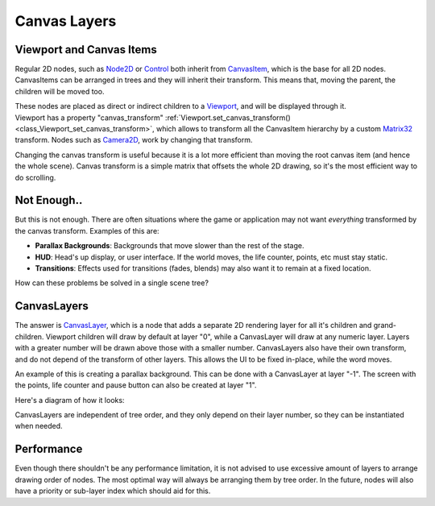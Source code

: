 .. _doc_canvas_layers:

Canvas Layers
=============

Viewport and Canvas Items
-------------------------

Regular 2D nodes, such as
`Node2D <https://github.com/okamstudio/godot/wiki/class_node2d>`__ or
`Control <https://github.com/okamstudio/godot/wiki/class_control>`__
both inherit from
`CanvasItem <https://github.com/okamstudio/godot/wiki/class_canvasitem>`__,
which is the base for all 2D nodes. CanvasItems can be arranged in trees
and they will inherit their transform. This means that, moving the
parent, the children will be moved too.

| These nodes are placed as direct or indirect children to a
  `Viewport <https://github.com/okamstudio/godot/wiki/class_viewport>`__,
  and will be displayed through it.
| Viewport has a property "canvas\_transform"
  :ref:`Viewport.set_canvas_transform() <class_Viewport_set_canvas_transform>`,
  which allows to transform all the CanvasItem hierarchy by a custom
  `Matrix32 <https://github.com/okamstudio/godot/wiki/class_matrix32>`__
  transform. Nodes such as
  `Camera2D <https://github.com/okamstudio/godot/wiki/class_camera2d>`__,
  work by changing that transform.

Changing the canvas transform is useful because it is a lot more
efficient than moving the root canvas item (and hence the whole scene).
Canvas transform is a simple matrix that offsets the whole 2D drawing,
so it's the most efficient way to do scrolling.

Not Enough..
------------

But this is not enough. There are often situations where the game or
application may not want *everything* transformed by the canvas
transform. Examples of this are:

-  **Parallax Backgrounds**: Backgrounds that move slower than the rest
   of the stage.
-  **HUD**: Head's up display, or user interface. If the world moves,
   the life counter, points, etc must stay static.
-  **Transitions**: Effects used for transitions (fades, blends) may
   also want it to remain at a fixed location.

How can these problems be solved in a single scene tree?

CanvasLayers
------------

The answer is
`CanvasLayer <https://github.com/okamstudio/godot/wiki/class_canvaslayer>`__,
which is a node that adds a separate 2D rendering layer for all it's
children and grand-children. Viewport children will draw by default at
layer "0", while a CanvasLayer will draw at any numeric layer. Layers
with a greater number will be drawn above those with a smaller number.
CanvasLayers also have their own transform, and do not depend of the
transform of other layers. This allows the UI to be fixed in-place,
while the word moves.

An example of this is creating a parallax background. This can be done
with a CanvasLayer at layer "-1". The screen with the points, life
counter and pause button can also be created at layer "1".

Here's a diagram of how it looks:

.. image:: /img/canvaslayers.png

CanvasLayers are independent of tree order, and they only depend on
their layer number, so they can be instantiated when needed.

Performance
-----------

Even though there shouldn't be any performance limitation, it is not
advised to use excessive amount of layers to arrange drawing order of
nodes. The most optimal way will always be arranging them by tree order.
In the future, nodes will also have a priority or sub-layer index which
should aid for this.



